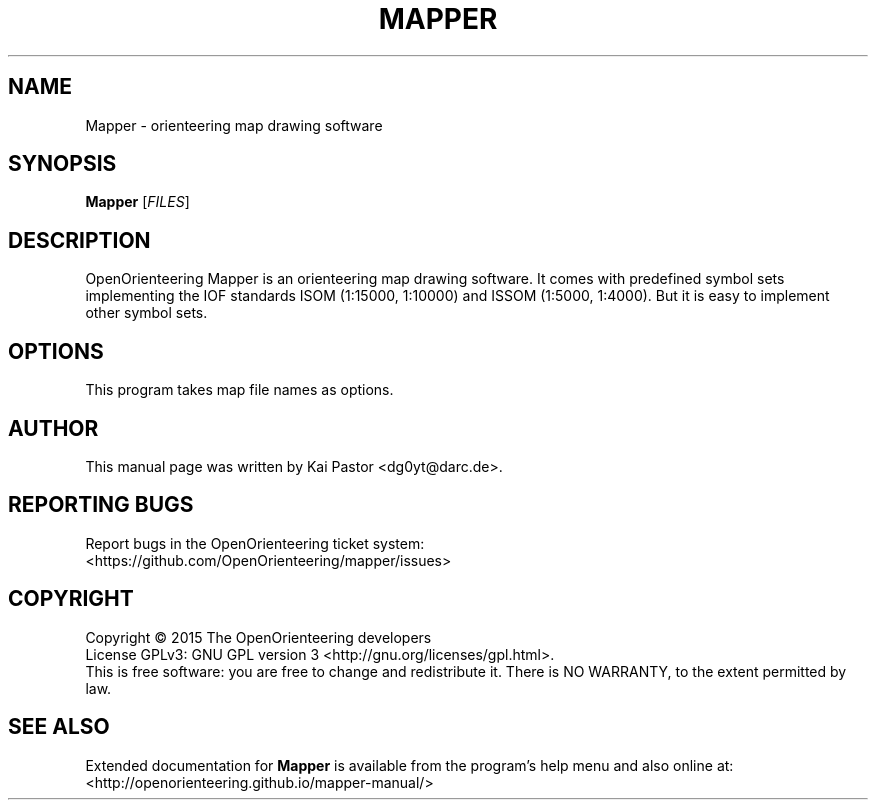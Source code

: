 .TH MAPPER 1 2014-04-27 OpenOrienteering

.SH NAME
Mapper \- orienteering map drawing software

.SH SYNOPSIS
.B Mapper
.RI [ FILES ]

.SH DESCRIPTION
OpenOrienteering Mapper is an orienteering map drawing software.
It comes with predefined symbol sets implementing the IOF standards
ISOM (1:15000, 1:10000) and ISSOM (1:5000, 1:4000).
But it is easy to implement other symbol sets.

.SH OPTIONS
This program takes map file names as options.

.SH AUTHOR
This manual page was written by Kai Pastor <dg0yt@darc.de>.

.SH "REPORTING BUGS"
Report bugs in the OpenOrienteering ticket system:
.br
<https://github.com/OpenOrienteering/mapper/issues>

.SH COPYRIGHT
Copyright \(co 2015 The OpenOrienteering developers
.br
License GPLv3: GNU GPL version 3 <http://gnu.org/licenses/gpl.html>.
.br
This is free software: you are free to change and redistribute it.
There is NO WARRANTY, to the extent permitted by law.

.SH "SEE ALSO"
Extended documentation for
.B Mapper
is available from the program's help menu and also online at:
.br
<http://openorienteering.github.io/mapper-manual/>
